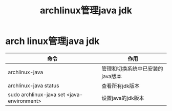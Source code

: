 :PROPERTIES:
:ID:       ba51b0c6-3efd-4306-97cc-49420249b5d0
:END:
#+title: archlinux管理java jdk
#+filetags: arch linux

* arch linux管理java jdk
| 命令                                       | 作用                             |
|--------------------------------------------+----------------------------------|
| archlinux-java                             | 管理和切换系统中已安装的java版本 |
| archlinux-java status                      | 查看所有jdk版本                  |
| sudo archlinux-java set <java-environment> | 设置java的jdk版本                |
